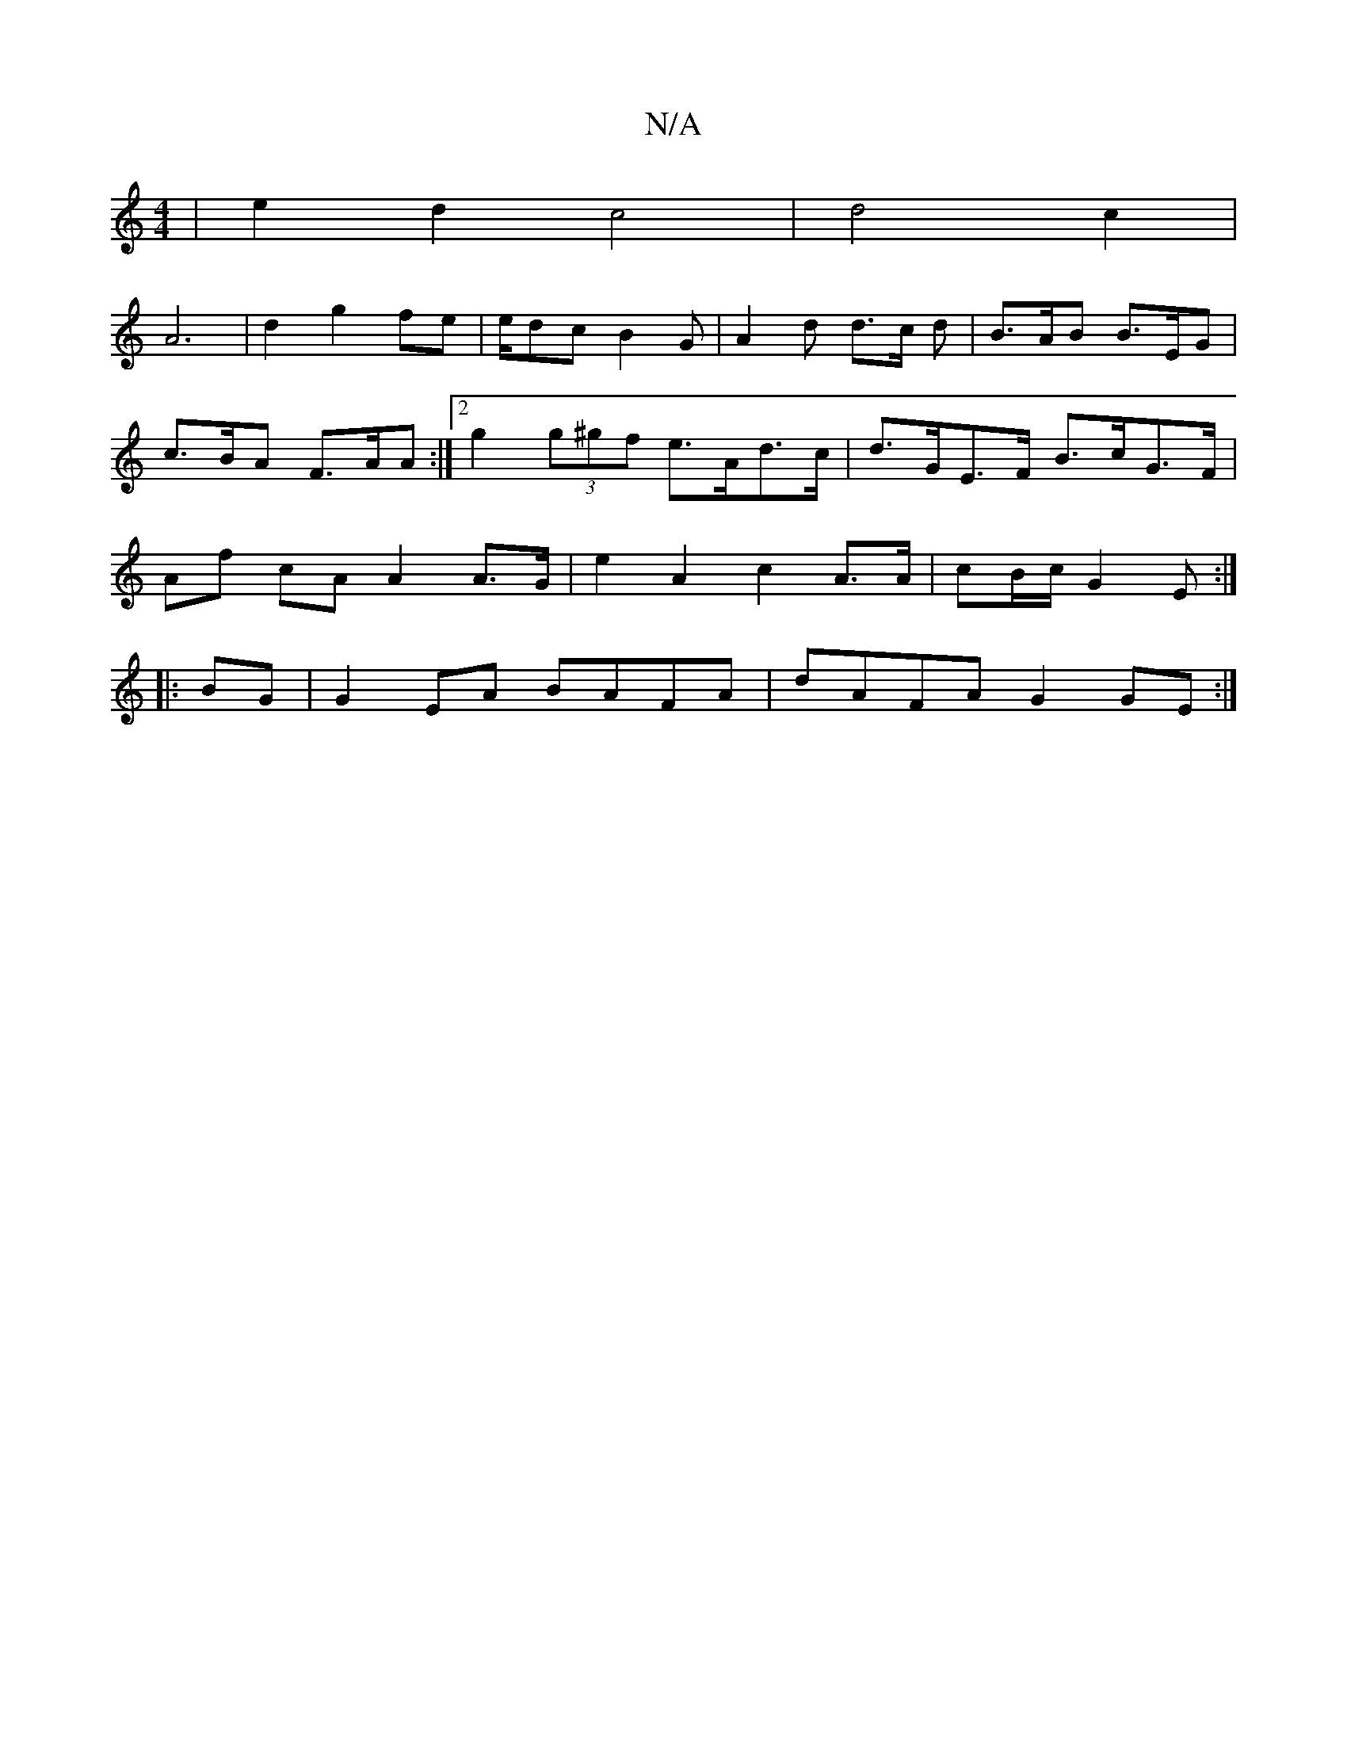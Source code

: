 X:1
T:N/A
M:4/4
R:N/A
K:Cmajor
|e2d2c4|d4c2|
A6|d2 g2 fe | e/dc B2 G | A2 d d>c d | B>AB B>EG | c>BA F>AA :|2 g2 (3g^gf e>Ad>c | d>GE>F B>cG>F | Af cA A2 A>G | e2A2 c2 A>A | cB/c/ G2 E :|
|:BG|G2 EA BAFA|dAFA G2GE :|

|:Addd d2 FA|